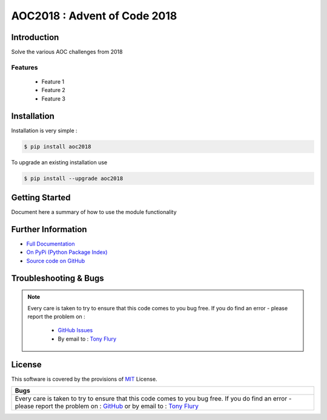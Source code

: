 =======================================================
AOC2018 : Advent of Code 2018
=======================================================

.. image:: https://img.shields.io/pypi/v/aoc2018.svg
    :target: https://pypi.python.org/pypi/aoc2018

.. image:: https://travis-ci.org/TonyFlury/aoc2018.png?branch=master
    :target: https://travis-ci.org/TonyFlury/aoc2018/

.. image:: https://codecov.io/github/TonyFlury/aoc2018/coverage.svg?branch=master
        :target: https://codecov.io/github/TonyFlury/aoc2018?branch=master

.. image:: https://readthedocs.org/projects/aoc2018/badge/?version=latest
        :target: https://readthedocs.org/projects/aoc2018/?badge=latest

------------
Introduction
------------

Solve the various AOC challenges from 2018


Features
--------

 - Feature 1
 - Feature 2
 - Feature 3

------------
Installation
------------

Installation is very simple :

.. code-block:: bash

    $ pip install aoc2018

To upgrade an existing installation use

.. code-block:: bash

    $ pip install --upgrade aoc2018
    

---------------
Getting Started
---------------

Document here a summary of how to use the module functionality


-------------------
Further Information
-------------------

- `Full Documentation`_
- `On PyPi (Python Package Index)`_
- `Source code on GitHub`_


----------------------
Troubleshooting & Bugs
----------------------

.. note::
  Every care is taken to try to ensure that this code comes to you bug free.
  If you do find an error - please report the problem on :

    - `GitHub Issues`_
    - By email to : `Tony Flury`_

-------
License
-------

This software is covered by the provisions of `MIT <LICENSE.rst>`_ License.


.. _Full Documentation: http://aoc2018.readthedocs.org/en/latest/
.. _On PyPi (Python Package Index): https://pypi.python.org/pypi/aoc2018
.. _Source code on GitHub: http://github.com/TonyFlury/aoc2018

.. _Github Issues: http://github.com/TonyFlury/aoc2018/issues/new
.. _Tony Flury: mailto:anthony.flury@btinternet.com?Subject=aoc2018%20Error

+------------------------------------------------------------------------------------------+
|                                           Bugs                                           +
+==========================================================================================+
|                                                                                          |
|Every care is taken to try to ensure that this code comes to you bug free.                |
|If you do find an error - please report the problem on :                                  |
|`GitHub <http://github.com/TonyFlury/aoc2018>`_                                           |
|or                                                                                        |
|by email to : `Tony Flury <mailto:anthony.flury@btinternet.com?Subject=aoc2018%20Error>`_ |
|                                                                                          |
+------------------------------------------------------------------------------------------+
